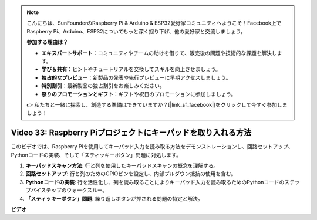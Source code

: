 .. note::

    こんにちは、SunFounderのRaspberry Pi & Arduino & ESP32愛好家コミュニティへようこそ！Facebook上でRaspberry Pi、Arduino、ESP32についてもっと深く掘り下げ、他の愛好家と交流しましょう。

    **参加する理由は？**

    - **エキスパートサポート**：コミュニティやチームの助けを借りて、販売後の問題や技術的な課題を解決します。
    - **学び＆共有**：ヒントやチュートリアルを交換してスキルを向上させましょう。
    - **独占的なプレビュー**：新製品の発表や先行プレビューに早期アクセスしましょう。
    - **特別割引**：最新製品の独占割引をお楽しみください。
    - **祭りのプロモーションとギフト**：ギフトや祝日のプロモーションに参加しましょう。

    👉 私たちと一緒に探索し、創造する準備はできていますか？[|link_sf_facebook|]をクリックして今すぐ参加しましょう！

Video 33: Raspberry Piプロジェクトにキーパッドを取り入れる方法
=======================================================================================

このビデオでは、Raspberry Piを使用してキーパッド入力を読み取る方法をデモンストレーションし、回路セットアップ、Pythonコードの実装、そして「スティッキーボタン」問題に対処します。

1. **キーパッドスキャン方法**: 行と列を使用したキーパッドスキャンの概念を理解する。
2. **回路セットアップ**: 行と列のためのGPIOピンを設定し、内部プルダウン抵抗の使用を含む。
3. **Pythonコードの実装**: 行を活性化し、列を読み取ることによりキーパッド入力を読み取るためのPythonコードのステップバイステップのウォークスルー。
4. **「スティッキーボタン」問題**: 繰り返しボタンが押される問題の特定と解決。

**ビデオ**

.. raw:: html

    <iframe width="700" height="500" src="https://www.youtube.com/embed/0sD9J8iu8RQ?si=Tbc7xeVy3ASJdV3Y" title="YouTube video player" frameborder="0" allow="accelerometer; autoplay; clipboard-write; encrypted-media; gyroscope; picture-in-picture; web-share" allowfullscreen></iframe>

